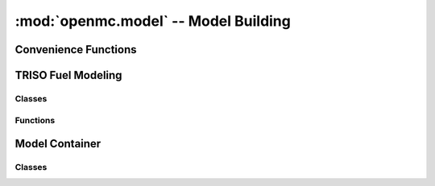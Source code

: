 -------------------------------------
:mod:`openmc.model` -- Model Building
-------------------------------------

Convenience Functions
---------------------

.. autosummary::
   :toctree: generated
   :nosignatures:
   :template: myfunction.rst

   openmc.model.get_hexagonal_prism
   openmc.model.get_rectangular_prism
   openmc.model.make_borated_water
   openmc.model.subdivide

TRISO Fuel Modeling
-------------------

Classes
+++++++

.. autosummary::
   :toctree: generated
   :nosignatures:
   :template: myclass.rst

   openmc.model.TRISO

Functions
+++++++++

.. autosummary::
   :toctree: generated
   :nosignatures:
   :template: myfunction.rst

   openmc.model.create_triso_lattice
   openmc.model.pack_trisos

Model Container
---------------

Classes
+++++++

.. autosummary::
   :toctree: generated
   :nosignatures:
   :template: myclass.rst

   openmc.model.Model
